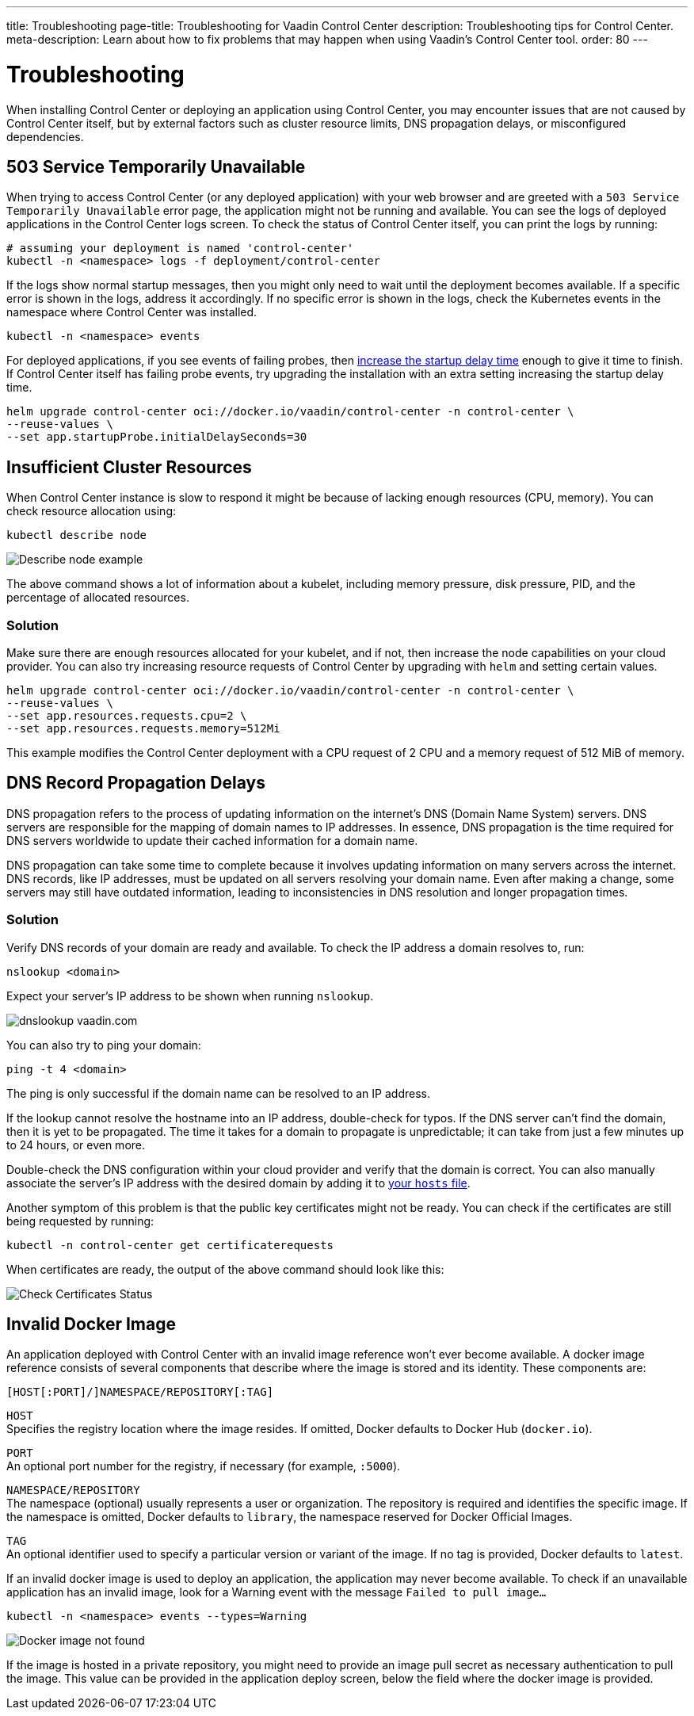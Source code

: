 ---
title: Troubleshooting
page-title: Troubleshooting for Vaadin Control Center
description: Troubleshooting tips for Control Center.
meta-description: Learn about how to fix problems that may happen when using Vaadin's Control Center tool.
order: 80
---


= Troubleshooting

When installing Control Center or deploying an application using Control Center, you may encounter issues that are not caused by Control Center itself, but by external factors such as cluster resource limits, DNS propagation delays, or misconfigured dependencies.

== 503 Service Temporarily Unavailable

When trying to access Control Center (or any deployed application) with your web browser and are greeted with a `503 Service Temporarily Unavailable` error page, the application might not be running and available.
You can see the logs of deployed applications in the Control Center logs screen.
To check the status of Control Center itself, you can print the logs by running:

[source,shell]
----
# assuming your deployment is named 'control-center'
kubectl -n <namespace> logs -f deployment/control-center
----

If the logs show normal startup messages, then you might only need to wait until the deployment becomes available.
If a specific error is shown in the logs, address it accordingly. If no specific error is shown in the logs, check the Kubernetes events in the namespace where Control Center was installed.

[source,shell]
----
kubectl -n <namespace> events
----

For deployed applications, if you see events of failing probes, then xref:../application-deployment/index.adoc#deploy-with-control-center[increase the startup delay time] enough to give it time to finish.
If Control Center itself has failing probe events, try upgrading the installation with an extra setting increasing the startup delay time.

[source,shell]
----
helm upgrade control-center oci://docker.io/vaadin/control-center -n control-center \
--reuse-values \
--set app.startupProbe.initialDelaySeconds=30
----

== Insufficient Cluster Resources

When Control Center instance is slow to respond it might be because of lacking enough resources (CPU, memory).
You can check resource allocation using:

[source,shell]
----
kubectl describe node
----

image::images/describe_node.png[Describe node example]

The above command shows a lot of information about a kubelet, including memory pressure, disk pressure, PID, and the percentage of allocated resources.

=== Solution

Make sure there are enough resources allocated for your kubelet, and if not, then increase the node capabilities on your cloud provider.
You can also try increasing resource requests of Control Center by upgrading with `helm` and setting certain values.

[source,shell]
----
helm upgrade control-center oci://docker.io/vaadin/control-center -n control-center \
--reuse-values \
--set app.resources.requests.cpu=2 \
--set app.resources.requests.memory=512Mi
----

This example modifies the Control Center deployment with a CPU request of 2 CPU and a memory request of 512 MiB of memory.

== DNS Record Propagation Delays

DNS propagation refers to the process of updating information on the internet's DNS (Domain Name System) servers.
DNS servers are responsible for the mapping of domain names to IP addresses. 
In essence, DNS propagation is the time required for DNS servers worldwide to update their cached information for a domain name.

DNS propagation can take some time to complete because it involves updating information on many servers across the internet.
DNS records, like IP addresses, must be updated on all servers resolving your domain name.
Even after making a change, some servers may still have outdated information, leading to inconsistencies in DNS resolution and longer propagation times.

=== Solution

Verify DNS records of your domain are ready and available.
To check the IP address a domain resolves to, run:

[source,shell]
----
nslookup <domain>
----

Expect your server's IP address to be shown when running `nslookup`.

image::images/nslookup_vaadin.png[dnslookup vaadin.com]

You can also try to ping your domain:

[source,shell]
----
ping -t 4 <domain>
----

The ping is only successful if the domain name can be resolved to an IP address.

If the lookup cannot resolve the hostname into an IP address, double-check for typos.
If the DNS server can't find the domain, then it is yet to be propagated.
The time it takes for a domain to propagate is unpredictable; it can take from just a few minutes up to 24 hours, or even more.

Double-check the DNS configuration within your cloud provider and verify that the domain is correct.
You can also manually associate the server's IP address with the desired domain by adding it to xref:../getting-started/local-environment#configure-hosts-file[your `hosts` file].

Another symptom of this problem is that the public key certificates might not be ready.
You can check if the certificates are still being requested by running:

[source,shell]
----
kubectl -n control-center get certificaterequests
----

When certificates are ready, the output of the above command should look like this:

image::images/check_certificates_status.png[Check Certificates Status]


== Invalid Docker Image

An application deployed with Control Center with an invalid image reference won't ever become available.
A docker image reference consists of several components that describe where the image is stored and its identity. These components are:

```
[HOST[:PORT]/]NAMESPACE/REPOSITORY[:TAG]
```

`HOST` +
Specifies the registry location where the image resides. If omitted, Docker defaults to Docker Hub (`docker.io`).

`PORT` +
An optional port number for the registry, if necessary (for example, `:5000`).

`NAMESPACE/REPOSITORY` +
The namespace (optional) usually represents a user or organization. The repository is required and identifies the specific image. If the namespace is omitted, Docker defaults to `library`, the namespace reserved for Docker Official Images.

`TAG` +
An optional identifier used to specify a particular version or variant of the image. If no tag is provided, Docker defaults to `latest`.

If an invalid docker image is used to deploy an application, the application may never become available.
To check if an unavailable application has an invalid image, look for a Warning event with the message `Failed to pull image...`

[source,shell]
----
kubectl -n <namespace> events --types=Warning
----

image::images/docker_image_not_found.png[Docker image not found]

If the image is hosted in a private repository, you might need to provide an image pull secret as necessary authentication to pull the image.
This value can be provided in the application deploy screen, below the field where the docker image is provided.
